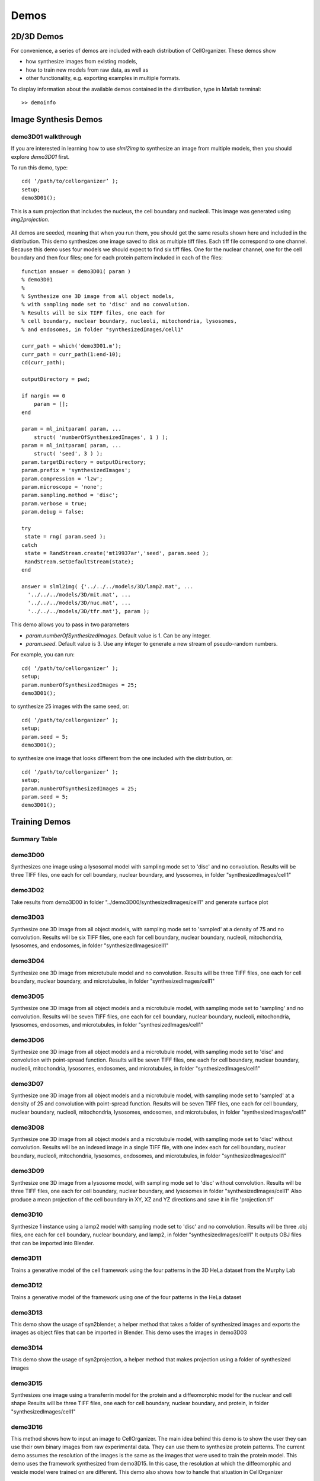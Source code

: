 Demos
=====

2D/3D Demos
***********
For convenience, a series of demos are included with each distribution of CellOrganizer. These demos show

* how synthesize images from existing models,
* how to train new models from raw data, as well as
* other functionality, e.g. exporting examples in multiple formats.

To display information about the available demos contained in the distribution, type in Matlab terminal::

	>> demoinfo

Image Synthesis Demos
*********************

demo3D01 walkthrough
--------------------

If you are interested in learning how to use `slml2img` to synthesize an image from
multiple models, then you should explore `demo3D01` first.

To run this demo, type::

	cd( ‘/path/to/cellorganizer’ );
	setup;
	demo3D01();

.. figure:: images/demo3D01/cell1_ch5.jpg
   :align: center

   This is a sum projection that includes the nucleus, the cell boundary and nucleoli. This image was generated using
   `img2projection`.


All demos are seeded, meaning that when you run them, you should get the same results shown here and
included in the distribution. This demo synthesizes one image saved to disk as multiple tiff files. Each
tiff file correspond to one channel. Because this demo uses four models we should expect to find six tiff
files. One for the nuclear channel, one for the cell boundary and then four files; one for each protein pattern
included in each of the files::

	function answer = demo3D01( param )
	% demo3D01
	%
	% Synthesize one 3D image from all object models,
	% with sampling mode set to 'disc' and no convolution.
	% Results will be six TIFF files, one each for
	% cell boundary, nuclear boundary, nucleoli, mitochondria, lysosomes,
	% and endosomes, in folder "synthesizedImages/cell1"

	curr_path = which('demo3D01.m');
	curr_path = curr_path(1:end-10);
	cd(curr_path);

	outputDirectory = pwd;

	if nargin == 0
	    param = [];
	end

	param = ml_initparam( param, ...
	    struct( 'numberOfSynthesizedImages', 1 ) );
	param = ml_initparam( param, ...
	    struct( 'seed', 3 ) );
	param.targetDirectory = outputDirectory;
	param.prefix = 'synthesizedImages';
	param.compression = 'lzw';
	param.microscope = 'none';
	param.sampling.method = 'disc';
	param.verbose = true;
	param.debug = false;

	try
	 state = rng( param.seed );
	catch
	 state = RandStream.create('mt19937ar','seed', param.seed );
	 RandStream.setDefaultStream(state);
	end

	answer = slml2img( {'../../../models/3D/lamp2.mat', ...
	  '../../../models/3D/mit.mat', ...
	  '../../../models/3D/nuc.mat', ...
	  '../../../models/3D/tfr.mat'}, param );


This demo allows you to pass in two parameters

* `param.numberOfSynthesizedImages`. Default value is 1. Can be any integer.
* `param.seed`. Default value is 3. Use any integer to generate a new stream of pseudo-random numbers.

For example, you can run::

	cd( ‘/path/to/cellorganizer’ );
	setup;
	param.numberOfSynthesizedImages = 25;
	demo3D01();

to synthesize 25 images with the same seed, or::

	cd( ‘/path/to/cellorganizer’ );
	setup;
	param.seed = 5;
	demo3D01();

to synthesize one image that looks different from the one included with the distribution, or::

	cd( ‘/path/to/cellorganizer’ );
	setup;
	param.numberOfSynthesizedImages = 25;
	param.seed = 5;
	demo3D01();


Training Demos
***************

Summary Table
--------------
.. exec::
	print commands.getoutput('python make_tabulate_from_excel.py ./source/chapters/demo_lists.xlsx')

demo3D00
----------
Synthesizes one image using a lysosomal model with sampling mode
set to 'disc' and no convolution.
Results will be three TIFF files, one each for cell boundary,
nuclear boundary, and lysosomes, in folder "synthesizedImages/cell1"

.. figure:: images/demo3D00/cell1_ch2.jpg
   :align: center

demo3D02
-------------------- 
Take results from demo3D00 in
folder "../demo3D00/synthesizedImages/cell1"
and generate surface plot

.. figure:: images/demo3D02/output.png
   :align: center

demo3D03
-------------------- 
Synthesize one 3D image from all object models,
with sampling mode set to 'sampled' at a density of 75 and no convolution.
Results will be six TIFF files, one each for
cell boundary, nuclear boundary, nucleoli, mitochondria, lysosomes,
and endosomes, in folder "synthesizedImages/cell1"

.. figure:: images/demo3D03/cell1_ch3.jpg
   :align: center

demo3D04
--------------------
Synthesize one 3D image from microtubule model and no convolution.
Results will be three TIFF files, one each for
cell boundary, nuclear boundary, and microtubules,
in folder "synthesizedImages/cell1"

.. figure:: images/demo3D04/cell1_ch2.jpg
   :align: center

demo3D05
--------------------
Synthesize one 3D image from all object models and a microtubule model,
with sampling mode set to 'sampling' and no convolution.
Results will be seven TIFF files, one each for
cell boundary, nuclear boundary, nucleoli, mitochondria, lysosomes,
endosomes, and microtubules, in folder "synthesizedImages/cell1"

.. figure:: images/demo3D05/cell1_ch3.jpg
   :align: center

demo3D06
--------------------
Synthesize one 3D image from all object models and a microtubule model,
with sampling mode set to 'disc' and convolution with point-spread function.
Results will be seven TIFF files, one each for
cell boundary, nuclear boundary, nucleoli, mitochondria, lysosomes,
endosomes, and microtubules, in folder "synthesizedImages/cell1"

.. figure:: images/demo3D06/cell1_ch3.jpg
   :align: center

demo3D07
--------------------
Synthesize one 3D image from all object models and a microtubule model,
with sampling mode set to 'sampled' at a density of 25 and
convolution with point-spread function.
Results will be seven TIFF files, one each for
cell boundary, nuclear boundary, nucleoli, mitochondria, lysosomes,
endosomes, and microtubules, in folder "synthesizedImages/cell1"

.. figure:: images/demo3D07/cell1_ch3.jpg
   :align: center

demo3D08
--------------------
Synthesize one 3D image from all object models and a microtubule model,
with sampling mode set to 'disc' without convolution.
Results will be an indexed image in a single TIFF file, with one index
each for cell boundary, nuclear boundary, nucleoli, mitochondria, lysosomes,
endosomes, and microtubules, in folder "synthesizedImages/cell1"

demo3D09
--------------------
Synthesize one 3D image from a lysosome model,
with sampling mode set to 'disc' without convolution.
Results will be three TIFF files, one each for
cell boundary, nuclear boundary, and lysosomes
in folder "synthesizedImages/cell1"
Also produce a mean projection of the cell boundary in
XY, XZ and YZ directions and save it in file 'projection.tif'

.. figure:: images/demo3D09/cell1_ch2.jpg
   :align: center

demo3D10
--------------------
Synthesize 1 instance using a lamp2 model with sampling mode
set to 'disc' and no convolution.
Results will be three .obj files, one each for
cell boundary, nuclear boundary, and lamp2,
in folder "synthesizedImages/cell1"
It outputs OBJ files that can be imported into Blender.

.. figure:: images/demo3D10/blender.png
   :align: center

demo3D11
--------------------
Trains a generative model of the cell framework using the four patterns in the 3D HeLa dataset from the Murphy Lab

demo3D12
--------------------
Trains a generative model of the framework using one of the four patterns in the HeLa dataset

demo3D13
--------------------
This demo show the usage of syn2blender, a helper method that takes a
folder of synthesized images and exports the images as object files
that can be imported in Blender. This demo uses the images in demo3D03

demo3D14
--------------------
This demo show the usage of syn2projection, a helper method that makes
projection using a folder of synthesized images

.. figure:: images/demo3D14/lysosome1.jpg
   :align: center

demo3D15
--------------------
Synthesizes one image using a transferrin model for the protein and a diffeomorphic model for the nuclear and cell shape
Results will be three TIFF files, one each for cell boundary,
nuclear boundary, and protein, in folder "synthesizedImages/cell1"

.. figure:: images/demo3D15/cell1_ch2.jpg
   :align: center

demo3D16
--------------------
This method shows how to input an image to CellOrganizer.
The main idea behind this demo is to show the user they
can use their own binary images from raw experimental data. They can use
them to synthesize protein patterns. The current demo assumes the resolution
of the images is the same as the images that were used to train the
protein model. This demo uses the framework synthesized from demo3D15. In
this case, the resolution at which the diffeomorphic and vesicle model were
trained on are different. This demo also shows how to handle that situation
in CellOrganizer

.. figure:: images/demo3D16/cell1_ch2.jpg
   :align: center

demo3D18
--------------------
Trains a generative model of the framework using the holefinding
functionality

demo3D19
--------------------
This method shows the use of slml2report for creating comparisons between
parameters of CellOrganzier models.

demo3D20
--------------------
Trains a generative model of the framework using one diffeomorphic model

demo3D21
--------------------
Trains a generative model of the framework using the holefinding
functionality. The same demo as demo3D18 but with no scaling of the
images.

demo3D22
--------------------
Synthesizes a protein pattern instance for each of the synthetic images
from demo3DDiffeoSynth

demo3DMultiresSynth
--------------------
Synthesize multiple 3D images from a lysosome model, at different resolutions

.. figure:: images/demo3DMultiresSynth/cell1_ch2.jpg
   :align: center

demo3DObjectAvoidance
--------------------
Synthesizes one image using a lysosomal model with sampling mode
set to 'disc', no convolution using the object avoidance methods
Results will be three TIFF files, one each for cell boundary,
nuclear boundary, and lysosomes, in folder "synthesizedImages/cell1"
It generates OBJ files that can be imported into Blender.

.. figure:: images/demo3DObjectAvoidance/blender.png
   :align: center

demo3DPrimitives
--------------------
Synthesizes 1 image using a lysosomal model with sampling mode
set to 'disc', no convolution and output.SBML set to true
Results will be three TIFF files, one each for cell boundary,
nuclear boundary, and lysosomes, in folder "synthesizedImages/cell1"
Additionally, in the folder "synthesizedImages/" will be a
SBML-Spatial(v0.82a) formatted .xml file containing constructed solid
geometry(CSG) primitives for lysosomes and parametric objects for the
cell and nuclear shapes.
These files can then be read into VCell using the built in importer or
CellBlender using the helper function provided in this distribution.

